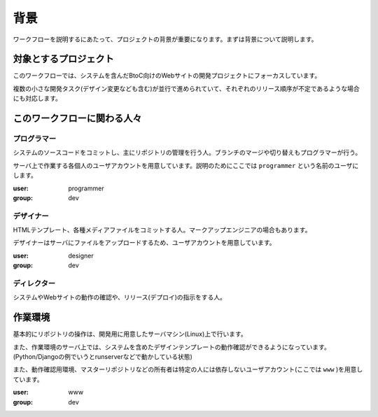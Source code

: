 背景
====

ワークフローを説明するにあたって、プロジェクトの背景が重要になります。まずは背景について説明します。

対象とするプロジェクト
----------------------

このワークフローでは、システムを含んだBtoC向けのWebサイトの開発プロジェクトにフォーカスしています。

複数の小さな開発タスク(デザイン変更なども含む)が並行で進められていて、それぞれのリリース順序が不定であるような場合にも対応します。

このワークフローに関わる人々
----------------------------

プログラマー
~~~~~~~~~~~~

システムのソースコードをコミットし、主にリポジトリの管理を行う人。ブランチのマージや切り替えもプログラマーが行う。

サーバ上で作業する各個人のユーザアカウントを用意しています。説明のためにここでは ``programmer`` という名前のユーザにします。

:user: programmer
:group: dev

デザイナー
~~~~~~~~~~

HTMLテンプレート、各種メディアファイルをコミットする人。マークアップエンジニアの場合もあります。

デザイナーはサーバにファイルをアップロードするため、ユーザアカウントを用意しています。

:user: designer
:group: dev

ディレクター
~~~~~~~~~~~~

システムやWebサイトの動作の確認や、リリース(デプロイ)の指示をする人。

作業環境
--------

基本的にリポジトリの操作は、開発用に用意したサーバマシン(Linux)上で行います。

また、作業環境のサーバ上では、システムを含めたデザインテンプレートの動作確認ができるようになっています。(Python/Djangoの例でいうとrunserverなどで動かしている状態)

また、動作確認用環境、マスターリポジトリなどの所有者は特定の人には依存しないユーザアカウント(ここでは ``www`` )を用意しています。

:user: www
:group: dev
